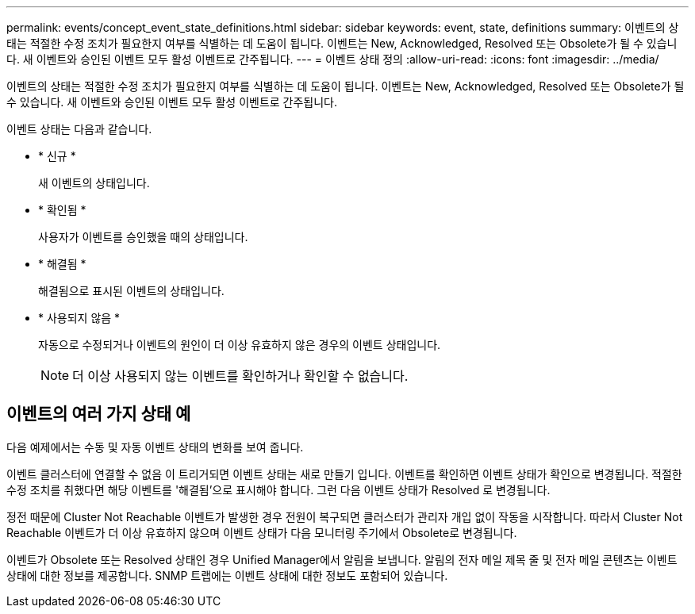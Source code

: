 ---
permalink: events/concept_event_state_definitions.html 
sidebar: sidebar 
keywords: event, state, definitions 
summary: 이벤트의 상태는 적절한 수정 조치가 필요한지 여부를 식별하는 데 도움이 됩니다. 이벤트는 New, Acknowledged, Resolved 또는 Obsolete가 될 수 있습니다. 새 이벤트와 승인된 이벤트 모두 활성 이벤트로 간주됩니다. 
---
= 이벤트 상태 정의
:allow-uri-read: 
:icons: font
:imagesdir: ../media/


[role="lead"]
이벤트의 상태는 적절한 수정 조치가 필요한지 여부를 식별하는 데 도움이 됩니다. 이벤트는 New, Acknowledged, Resolved 또는 Obsolete가 될 수 있습니다. 새 이벤트와 승인된 이벤트 모두 활성 이벤트로 간주됩니다.

이벤트 상태는 다음과 같습니다.

* * 신규 *
+
새 이벤트의 상태입니다.

* * 확인됨 *
+
사용자가 이벤트를 승인했을 때의 상태입니다.

* * 해결됨 *
+
해결됨으로 표시된 이벤트의 상태입니다.

* * 사용되지 않음 *
+
자동으로 수정되거나 이벤트의 원인이 더 이상 유효하지 않은 경우의 이벤트 상태입니다.

+
[NOTE]
====
더 이상 사용되지 않는 이벤트를 확인하거나 확인할 수 없습니다.

====




== 이벤트의 여러 가지 상태 예

다음 예제에서는 수동 및 자동 이벤트 상태의 변화를 보여 줍니다.

이벤트 클러스터에 연결할 수 없음 이 트리거되면 이벤트 상태는 새로 만들기 입니다. 이벤트를 확인하면 이벤트 상태가 확인으로 변경됩니다. 적절한 수정 조치를 취했다면 해당 이벤트를 '해결됨'으로 표시해야 합니다. 그런 다음 이벤트 상태가 Resolved 로 변경됩니다.

정전 때문에 Cluster Not Reachable 이벤트가 발생한 경우 전원이 복구되면 클러스터가 관리자 개입 없이 작동을 시작합니다. 따라서 Cluster Not Reachable 이벤트가 더 이상 유효하지 않으며 이벤트 상태가 다음 모니터링 주기에서 Obsolete로 변경됩니다.

이벤트가 Obsolete 또는 Resolved 상태인 경우 Unified Manager에서 알림을 보냅니다. 알림의 전자 메일 제목 줄 및 전자 메일 콘텐츠는 이벤트 상태에 대한 정보를 제공합니다. SNMP 트랩에는 이벤트 상태에 대한 정보도 포함되어 있습니다.

